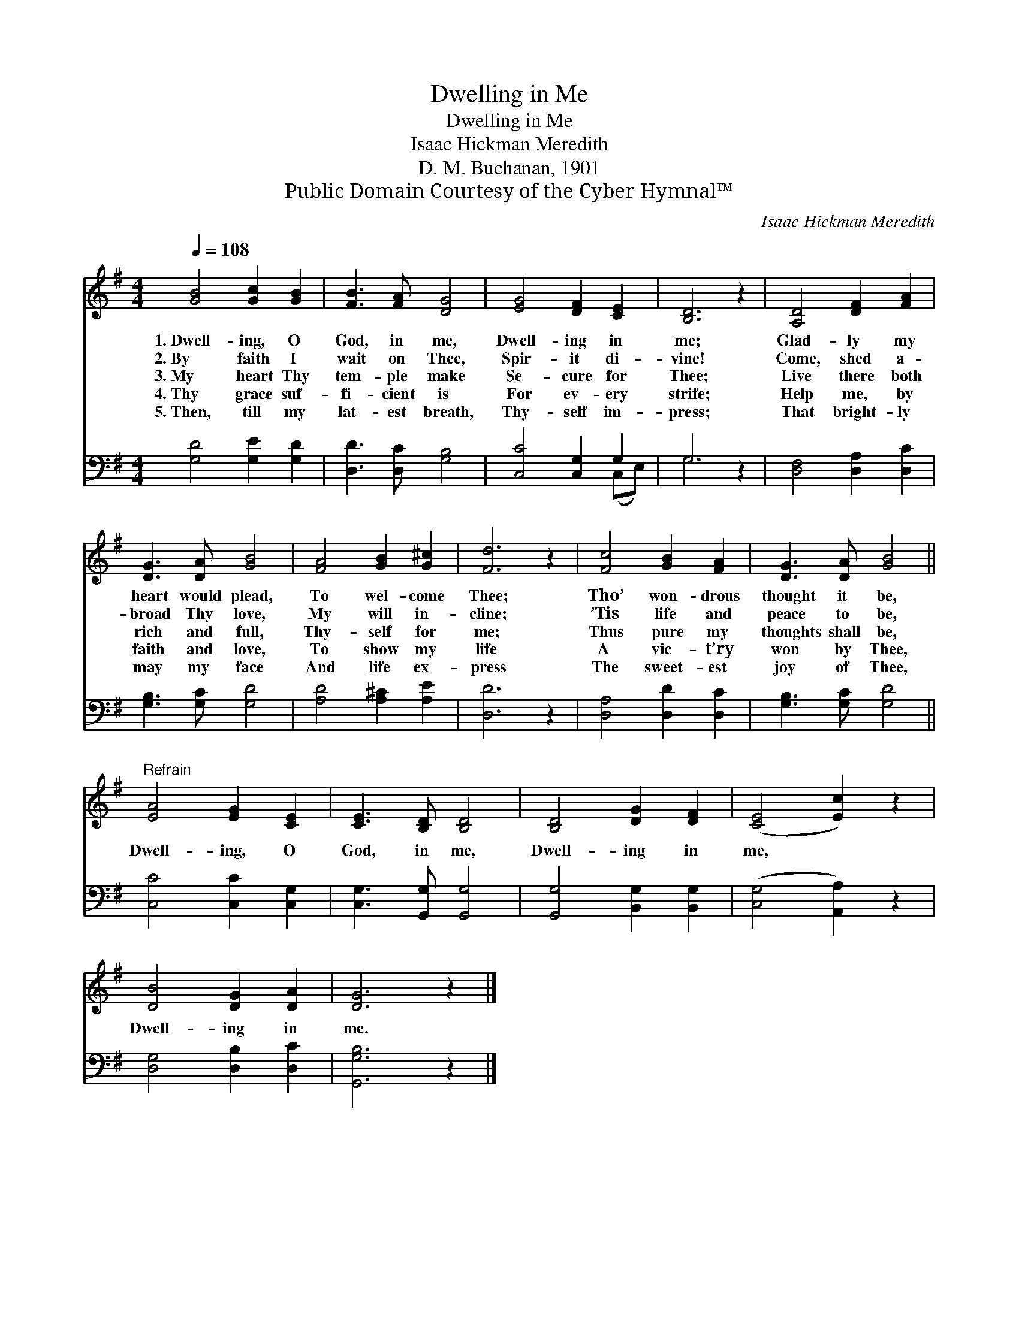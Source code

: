 X:1
T:Dwelling in Me
T:Dwelling in Me
T:Isaac Hickman Meredith
T:D. M. Buchanan, 1901
T:Public Domain Courtesy of the Cyber Hymnal™
C:Isaac Hickman Meredith
Z:Public Domain
Z:Courtesy of the Cyber Hymnal™
%%score 1 ( 2 3 )
L:1/8
Q:1/4=108
M:4/4
K:G
V:1 treble 
V:2 bass 
V:3 bass 
V:1
 [GB]4 [Gc]2 [GB]2 | [FB]3 [FA] [DG]4 | [EG]4 [DF]2 [CE]2 | [B,D]6 z2 | [A,D]4 [DF]2 [FA]2 | %5
w: 1.~Dwell- ing, O|God, in me,|Dwell- ing in|me;|Glad- ly my|
w: 2.~By faith I|wait on Thee,|Spir- it di-|vine!|Come, shed a-|
w: 3.~My heart Thy|tem- ple make|Se- cure for|Thee;|Live there both|
w: 4.~Thy grace suf-|fi- cient is|For ev- ery|strife;|Help me, by|
w: 5.~Then, till my|lat- est breath,|Thy- self im-|press;|That bright- ly|
 [DG]3 [DA] [GB]4 | [FA]4 [GB]2 [G^c]2 | [Fd]6 z2 | [Fc]4 [GB]2 [FA]2 | [DG]3 [DA] [GB]4 || %10
w: heart would plead,|To wel- come|Thee;|Tho’ won- drous|thought it be,|
w: broad Thy love,|My will in-|cline;|’Tis life and|peace to be,|
w: rich and full,|Thy- self for|me;|Thus pure my|thoughts shall be,|
w: faith and love,|To show my|life|A vic- t’ry|won by Thee,|
w: may my face|And life ex-|press|The sweet- est|joy of Thee,|
"^Refrain" [EA]4 [EG]2 [CE]2 | [CE]3 [B,D] [B,D]4 | [B,D]4 [DG]2 [DF]2 | ([CE]4 [Ec]2) z2 | %14
w: ||||
w: ||||
w: Dwell- ing, O|God, in me,|Dwell- ing in|me, *|
w: ||||
w: ||||
 [DB]4 [DG]2 [DA]2 | [DG]6 z2 |] %16
w: ||
w: ||
w: Dwell- ing in|me.|
w: ||
w: ||
V:2
 [G,D]4 [G,E]2 [G,D]2 | [D,D]3 [D,C] [G,B,]4 | [C,C]4 [C,G,]2 G,2 | G,6 z2 | %4
 [D,F,]4 [D,A,]2 [D,C]2 | [G,B,]3 [G,C] [G,D]4 | [A,D]4 [A,^C]2 [A,E]2 | [D,D]6 z2 | %8
 [D,A,]4 [D,D]2 [D,C]2 | [G,B,]3 [G,C] [G,D]4 || [C,C]4 [C,C]2 [C,G,]2 | [C,G,]3 [G,,G,] [G,,G,]4 | %12
 [G,,G,]4 [B,,G,]2 [B,,G,]2 | ([C,G,]4 [A,,A,]2) z2 | [D,G,]4 [D,B,]2 [D,C]2 | [G,,G,B,]6 z2 |] %16
V:3
 x8 | x8 | x6 (C,E,) | G,6 x2 | x8 | x8 | x8 | x8 | x8 | x8 || x8 | x8 | x8 | x8 | x8 | x8 |] %16

